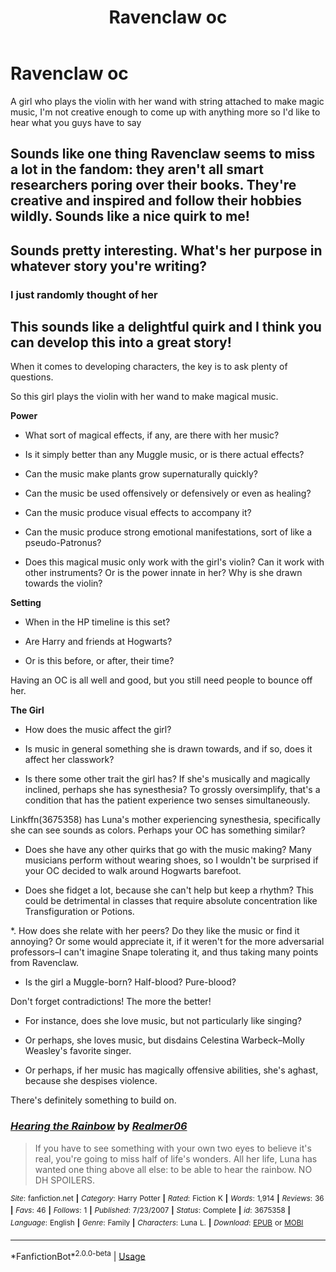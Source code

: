 #+TITLE: Ravenclaw oc

* Ravenclaw oc
:PROPERTIES:
:Author: TheLastLemon297
:Score: 5
:DateUnix: 1568463104.0
:DateShort: 2019-Sep-14
:END:
A girl who plays the violin with her wand with string attached to make magic music, I'm not creative enough to come up with anything more so I'd like to hear what you guys have to say


** Sounds like one thing Ravenclaw seems to miss a lot in the fandom: they aren't all smart researchers poring over their books. They're creative and inspired and follow their hobbies wildly. Sounds like a nice quirk to me!
:PROPERTIES:
:Author: sbzpruiosnejre
:Score: 11
:DateUnix: 1568463572.0
:DateShort: 2019-Sep-14
:END:


** Sounds pretty interesting. What's her purpose in whatever story you're writing?
:PROPERTIES:
:Author: scottyboy359
:Score: 1
:DateUnix: 1568490580.0
:DateShort: 2019-Sep-15
:END:

*** I just randomly thought of her
:PROPERTIES:
:Author: TheLastLemon297
:Score: 1
:DateUnix: 1568493604.0
:DateShort: 2019-Sep-15
:END:


** This sounds like a delightful quirk and I think you can develop this into a great story!

When it comes to developing characters, the key is to ask plenty of questions.

So this girl plays the violin with her wand to make magical music.

*Power*

- What sort of magical effects, if any, are there with her music?

- Is it simply better than any Muggle music, or is there actual effects?

- Can the music make plants grow supernaturally quickly?

- Can the music be used offensively or defensively or even as healing?

- Can the music produce visual effects to accompany it?

- Can the music produce strong emotional manifestations, sort of like a pseudo-Patronus?

- Does this magical music only work with the girl's violin? Can it work with other instruments? Or is the power innate in her? Why is she drawn towards the violin?

*Setting*

- When in the HP timeline is this set?

- Are Harry and friends at Hogwarts?

- Or is this before, or after, their time?

Having an OC is all well and good, but you still need people to bounce off her.

*The Girl*

- How does the music affect the girl?

- Is music in general something she is drawn towards, and if so, does it affect her classwork?

- Is there some other trait the girl has? If she's musically and magically inclined, perhaps she has synesthesia? To grossly oversimplify, that's a condition that has the patient experience two senses simultaneously.

Linkffn(3675358) has Luna's mother experiencing synesthesia, specifically she can see sounds as colors. Perhaps your OC has something similar?

- Does she have any other quirks that go with the music making? Many musicians perform without wearing shoes, so I wouldn't be surprised if your OC decided to walk around Hogwarts barefoot.

- Does she fidget a lot, because she can't help but keep a rhythm? This could be detrimental in classes that require absolute concentration like Transfiguration or Potions.

*. How does she relate with her peers? Do they like the music or find it annoying? Or some would appreciate it, if it weren't for the more adversarial professors--I can't imagine Snape tolerating it, and thus taking many points from Ravenclaw.

- Is the girl a Muggle-born? Half-blood? Pure-blood?

Don't forget contradictions! The more the better!

- For instance, does she love music, but not particularly like singing?

- Or perhaps, she loves music, but disdains Celestina Warbeck--Molly Weasley's favorite singer.

- Or perhaps, if her music has magically offensive abilities, she's aghast, because she despises violence.

There's definitely something to build on.
:PROPERTIES:
:Author: CryptidGrimnoir
:Score: 1
:DateUnix: 1568496510.0
:DateShort: 2019-Sep-15
:END:

*** [[https://www.fanfiction.net/s/3675358/1/][*/Hearing the Rainbow/*]] by [[https://www.fanfiction.net/u/436397/Realmer06][/Realmer06/]]

#+begin_quote
  If you have to see something with your own two eyes to believe it's real, you're going to miss half of life's wonders. All her life, Luna has wanted one thing above all else: to be able to hear the rainbow. NO DH SPOILERS.
#+end_quote

^{/Site/:} ^{fanfiction.net} ^{*|*} ^{/Category/:} ^{Harry} ^{Potter} ^{*|*} ^{/Rated/:} ^{Fiction} ^{K} ^{*|*} ^{/Words/:} ^{1,914} ^{*|*} ^{/Reviews/:} ^{36} ^{*|*} ^{/Favs/:} ^{46} ^{*|*} ^{/Follows/:} ^{1} ^{*|*} ^{/Published/:} ^{7/23/2007} ^{*|*} ^{/Status/:} ^{Complete} ^{*|*} ^{/id/:} ^{3675358} ^{*|*} ^{/Language/:} ^{English} ^{*|*} ^{/Genre/:} ^{Family} ^{*|*} ^{/Characters/:} ^{Luna} ^{L.} ^{*|*} ^{/Download/:} ^{[[http://www.ff2ebook.com/old/ffn-bot/index.php?id=3675358&source=ff&filetype=epub][EPUB]]} ^{or} ^{[[http://www.ff2ebook.com/old/ffn-bot/index.php?id=3675358&source=ff&filetype=mobi][MOBI]]}

--------------

*FanfictionBot*^{2.0.0-beta} | [[https://github.com/tusing/reddit-ffn-bot/wiki/Usage][Usage]]
:PROPERTIES:
:Author: FanfictionBot
:Score: 1
:DateUnix: 1568496535.0
:DateShort: 2019-Sep-15
:END:
